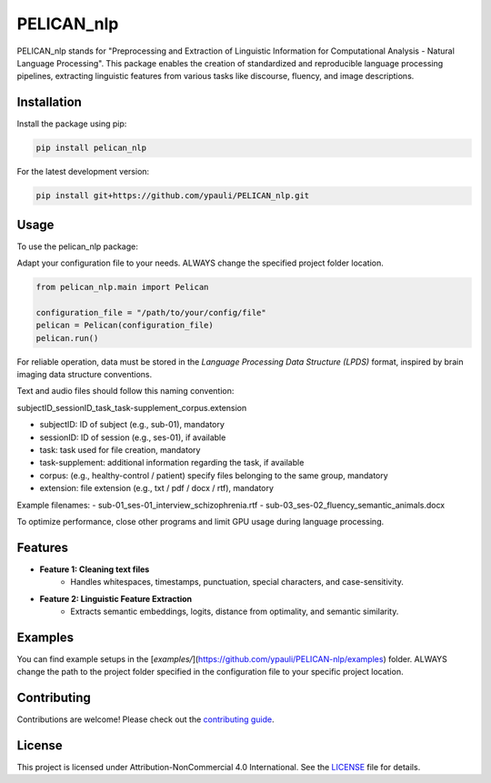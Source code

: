 ====================================
PELICAN_nlp
====================================

PELICAN_nlp stands for "Preprocessing and Extraction of Linguistic Information for Computational Analysis - Natural Language Processing". This package enables the creation of standardized and reproducible language processing pipelines, extracting linguistic features from various tasks like discourse, fluency, and image descriptions.

.. image:: https://img.shields.io/pypi/v/package-name.svg
    :target: https://pypi.org/project/package-name/
    :alt: PyPI version

.. image:: https://img.shields.io/github/license/username/package-name.svg
    :target: https://github.com/ypauli/PELICAN-nlp/blob/main/LICENSE
    :alt: License

.. image:: https://img.shields.io/pypi/pyversions/package-name.svg
    :target: https://pypi.org/project/package-name/
    :alt: Supported Python Versions

Installation
============

Install the package using pip:

.. code-block:: bash

    pip install pelican_nlp

For the latest development version:

.. code-block:: bash

    pip install git+https://github.com/ypauli/PELICAN_nlp.git

Usage
=====

To use the pelican_nlp package:

Adapt your configuration file to your needs.
ALWAYS change the specified project folder location.

.. code-block:: python

    from pelican_nlp.main import Pelican

    configuration_file = "/path/to/your/config/file"
    pelican = Pelican(configuration_file)
    pelican.run()

For reliable operation, data must be stored in the *Language Processing Data Structure (LPDS)* format, inspired by brain imaging data structure conventions.

Text and audio files should follow this naming convention:

subjectID_sessionID_task_task-supplement_corpus.extension

- subjectID: ID of subject (e.g., sub-01), mandatory
- sessionID: ID of session (e.g., ses-01), if available
- task: task used for file creation, mandatory
- task-supplement: additional information regarding the task, if available
- corpus: (e.g., healthy-control / patient) specify files belonging to the same group, mandatory
- extension: file extension (e.g., txt / pdf / docx / rtf), mandatory

Example filenames:
- sub-01_ses-01_interview_schizophrenia.rtf
- sub-03_ses-02_fluency_semantic_animals.docx

To optimize performance, close other programs and limit GPU usage during language processing.

Features
========

- **Feature 1: Cleaning text files**
    - Handles whitespaces, timestamps, punctuation, special characters, and case-sensitivity.

- **Feature 2: Linguistic Feature Extraction**
    - Extracts semantic embeddings, logits, distance from optimality, and semantic similarity.

Examples
========

You can find example setups in the [`examples/`](https://github.com/ypauli/PELICAN-nlp/examples) folder.
ALWAYS change the path to the project folder specified in the configuration file to your specific project location.

Contributing
============

Contributions are welcome! Please check out the `contributing guide <https://github.com/ypauli/PELICAN/blob/main/CONTRIBUTING.md>`_.

License
=======

This project is licensed under Attribution-NonCommercial 4.0 International. See the `LICENSE <https://github.com/ypauli/PELICAN/blob/main/LICENSE>`_ file for details.
